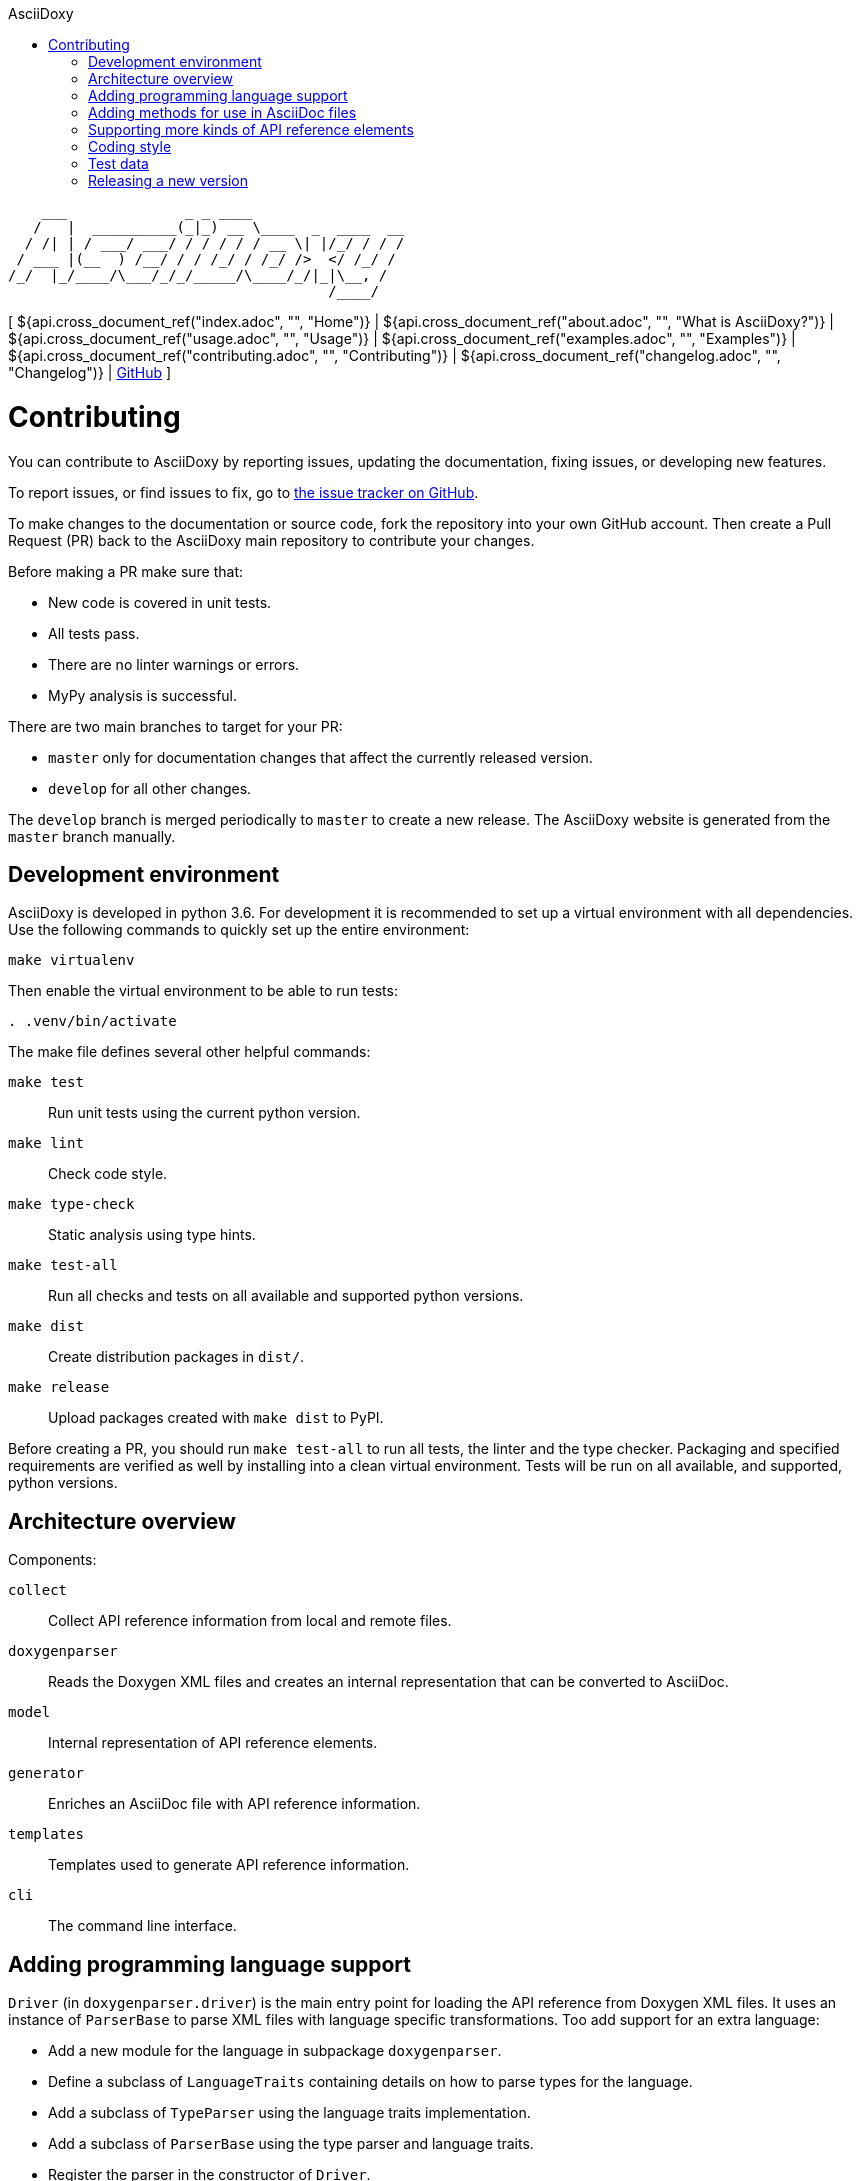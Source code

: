 // Copyright (C) 2019-2020, TomTom (http://tomtom.com).
//
// Licensed under the Apache License, Version 2.0 (the "License");
// you may not use this file except in compliance with the License.
// You may obtain a copy of the License at
//
//   http://www.apache.org/licenses/LICENSE-2.0
//
// Unless required by applicable law or agreed to in writing, software
// distributed under the License is distributed on an "AS IS" BASIS,
// WITHOUT WARRANTIES OR CONDITIONS OF ANY KIND, either express or implied.
// See the License for the specific language governing permissions and
// limitations under the License.
= AsciiDoxy
:notitle:
:toc: left
:toc-title: AsciiDoxy
:icons: font
:doctype: book
:source-highlighter: highlightjs

----
    ___              _ _ ____
   /   |  __________(_|_) __ \____  _  ____  __
  / /| | / ___/ ___/ / / / / / __ \| |/_/ / / /
 / ___ |(__  ) /__/ / / /_/ / /_/ />  </ /_/ /
/_/  |_/____/\___/_/_/_____/\____/_/|_|\__, /
                                      /____/
----

[ ${api.cross_document_ref("index.adoc", "", "Home")} |
${api.cross_document_ref("about.adoc", "", "What is AsciiDoxy?")} |
${api.cross_document_ref("usage.adoc", "", "Usage")} |
${api.cross_document_ref("examples.adoc", "", "Examples")} |
${api.cross_document_ref("contributing.adoc", "", "Contributing")} |
${api.cross_document_ref("changelog.adoc", "", "Changelog")} |
https://github.com/tomtom-international/asciidoxy[GitHub] ]

= Contributing

You can contribute to AsciiDoxy by reporting issues, updating the documentation, fixing issues, or
developing new features.

To report issues, or find issues to fix, go to
https://github.com/tomtom-international/asciidoxy/issues[the issue tracker on GitHub].

To make changes to the documentation or source code, fork the repository into your own GitHub
account. Then create a Pull Request (PR) back to the AsciiDoxy main repository to contribute your
changes.

Before making a PR make sure that:

* New code is covered in unit tests.
* All tests pass.
* There are no linter warnings or errors.
* MyPy analysis is successful.

There are two main branches to target for your PR:

* `master` only for documentation changes that affect the currently released version.
* `develop` for all other changes.

The `develop` branch is merged periodically to `master` to create a new release. The AsciiDoxy
website is generated from the `master` branch manually.

== Development environment

AsciiDoxy is developed in python 3.6. For development it is recommended to set up a virtual
environment with all dependencies. Use the following commands to quickly set up the entire
environment:

[source,bash]
----
make virtualenv
----

Then enable the virtual environment to be able to run tests:

[source,bash]
----
. .venv/bin/activate
----

The make file defines several other helpful commands:

`make test`:: Run unit tests using the current python version.
`make lint`:: Check code style.
`make type-check`:: Static analysis using type hints.
`make test-all`:: Run all checks and tests on all available and supported python versions.
`make dist`:: Create distribution packages in `dist/`.
`make release`:: Upload packages created with `make dist` to PyPI.

Before creating a PR, you should run `make test-all` to run all tests, the linter and the type
checker. Packaging and specified requirements are verified as well by installing into a clean
virtual environment. Tests will be run on all available, and supported, python versions.

== Architecture overview

Components:

`collect`:: Collect API reference information from local and remote files.
`doxygenparser`:: Reads the Doxygen XML files and creates an internal representation that can be
converted to AsciiDoc.
`model`:: Internal representation of API reference elements.
`generator`:: Enriches an AsciiDoc file with API reference information.
`templates`:: Templates used to generate API reference information.
`cli`:: The command line interface.

== Adding programming language support

`Driver` (in `doxygenparser.driver`) is the main entry point for loading the API reference from
Doxygen XML files. It uses an instance of `ParserBase` to parse XML files with language specific
transformations. Too add support for an extra language:

- Add a new module for the language in subpackage `doxygenparser`.
- Define a subclass of `LanguageTraits` containing details on how to parse types for the language.
- Add a subclass of `TypeParser` using the language traits implementation.
- Add a subclass of `ParserBase` using the type parser and language traits.
- Register the parser in the constructor of `Driver`.
- If needed, add aliases in `safe_language_tag`.
- Add unit tests!

== Adding methods for use in AsciiDoc files

The entry point for enriching an AsciiDoc file is `process_adoc()`. It treats the AsciiDoc input
file as a Mako template. Any https://docs.makotemplates.org/en/latest/syntax.html[Mako syntax] can
be used in the AsciiDoc file. API enrichment methods are provided by passing an instance of `Api` to
the Mako processor. It is exposed in the document as `api`. Add methods to `Api` to provide more
functionality to document writers.

== Supporting more kinds of API reference elements

API reference fragments are also generated from Mako templates. These templates are in
`asciidoxy/templates` and are organised in separate directories per programming language. To add
support for a specific API reference element, add a Mako template with the name of the element in
the directory for the corresponding programming language. It will automatically be picked up when an
insert method is called. The special method `getattr` is used to provide the `insert_<kind>` and
`link_<kind>` methods.

== Coding style

For coding style we use https://www.python.org/dev/peps/pep-0008/[PEP8], enforced by
https://github.com/google/yapf[yapf]. For docstrings we follow
http://google.github.io/styleguide/pyguide.html#38-comments-and-docstrings[Google Style].

== Test data

Where possible, Doxygen XML files for testing are generated from custom source code. This allows
checking compatibility with different Doxygen versions. Inside the `tests` directory there are
multiple directories for test data:

- `adoc`: AsciiDoc input files for testing. Usually pairs of `<NAME>.input.adoc` and
  `<NAME>.expected.adoc`. The expected file contains what AsciiDoxy should output when processing
  the input file.
- `data`: Handcrafted test data.
- `source_code`: The source code from which Doxygen XML test data is generated.
- `xml`: Doxygen XML test data generated from the source code.

The Doxygen XML data can be regenerated by running `tests/source_code/generate_xml.py`, and
providing the path to the version of Doxygen to use.

NOTE: A separate directory is created for each version of Doxygen. The tests will run on each
directory.

The expectations for the tests in `test_templates.py` can be easily regenerated when templates have
been changed. Run `pytest --update-expected-results` to overwrite the current expectations with the
new output. Make sure to check the diff to see if there are no unexpected side effects!

== Releasing a new version

Only AsciiDoxy maintainers can release new versions of AsciiDoxy. To create a new release, follow
these steps:

* On `develop` update the version number in `asciidoxy/_version.py`.
* Replace the unreleased heading in `CHANGELOG.adoc` with the new version.
* Create a PR from `develop` to `master`. Merge it when all checks are passed.
* On GitHub go to `Releases` and click `Draft a new release`.
* Set the version tag to the new version number (no prefix or suffix).
* Set the description to `AsciiDoxy <VERSION>`.
* Copy the changelog into the description, and change the headers to MarkDown format.
* Save the release. A GitHub action will be started to publish the release.
* After the publishing GitHub action has completed, update the website (ask Rob).
